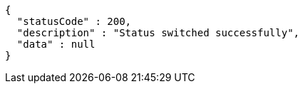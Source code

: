 [source,options="nowrap"]
----
{
  "statusCode" : 200,
  "description" : "Status switched successfully",
  "data" : null
}
----